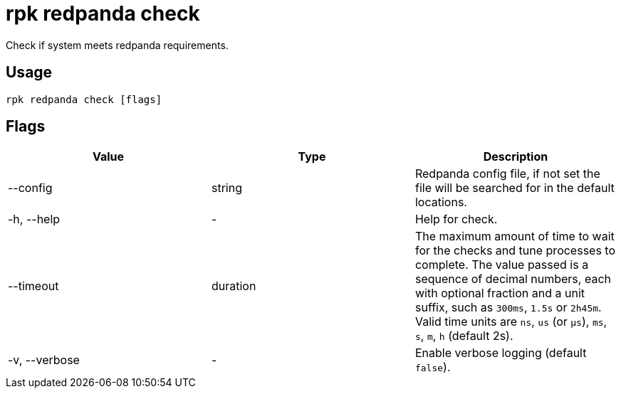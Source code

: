 = rpk redpanda check
:description: rpk redpanda check

Check if system meets redpanda requirements.

== Usage

----
rpk redpanda check [flags]
----

== Flags


[cols=",,",]
|===
|*Value* |*Type* |*Description*

|--config |string |Redpanda config file, if not set the file will be
searched for in the default locations.

|-h, --help |- |Help for check.

|--timeout |duration |The maximum amount of time to wait for the checks
and tune processes to complete. The value passed is a sequence of
decimal numbers, each with optional fraction and a unit suffix, such as
`300ms`, `1.5s` or `2h45m`. Valid time units are `ns`, `us`
(or `µs`), `ms`, `s`, `m`, `h` (default 2s).

|-v, --verbose |- |Enable verbose logging (default `false`).
|===

